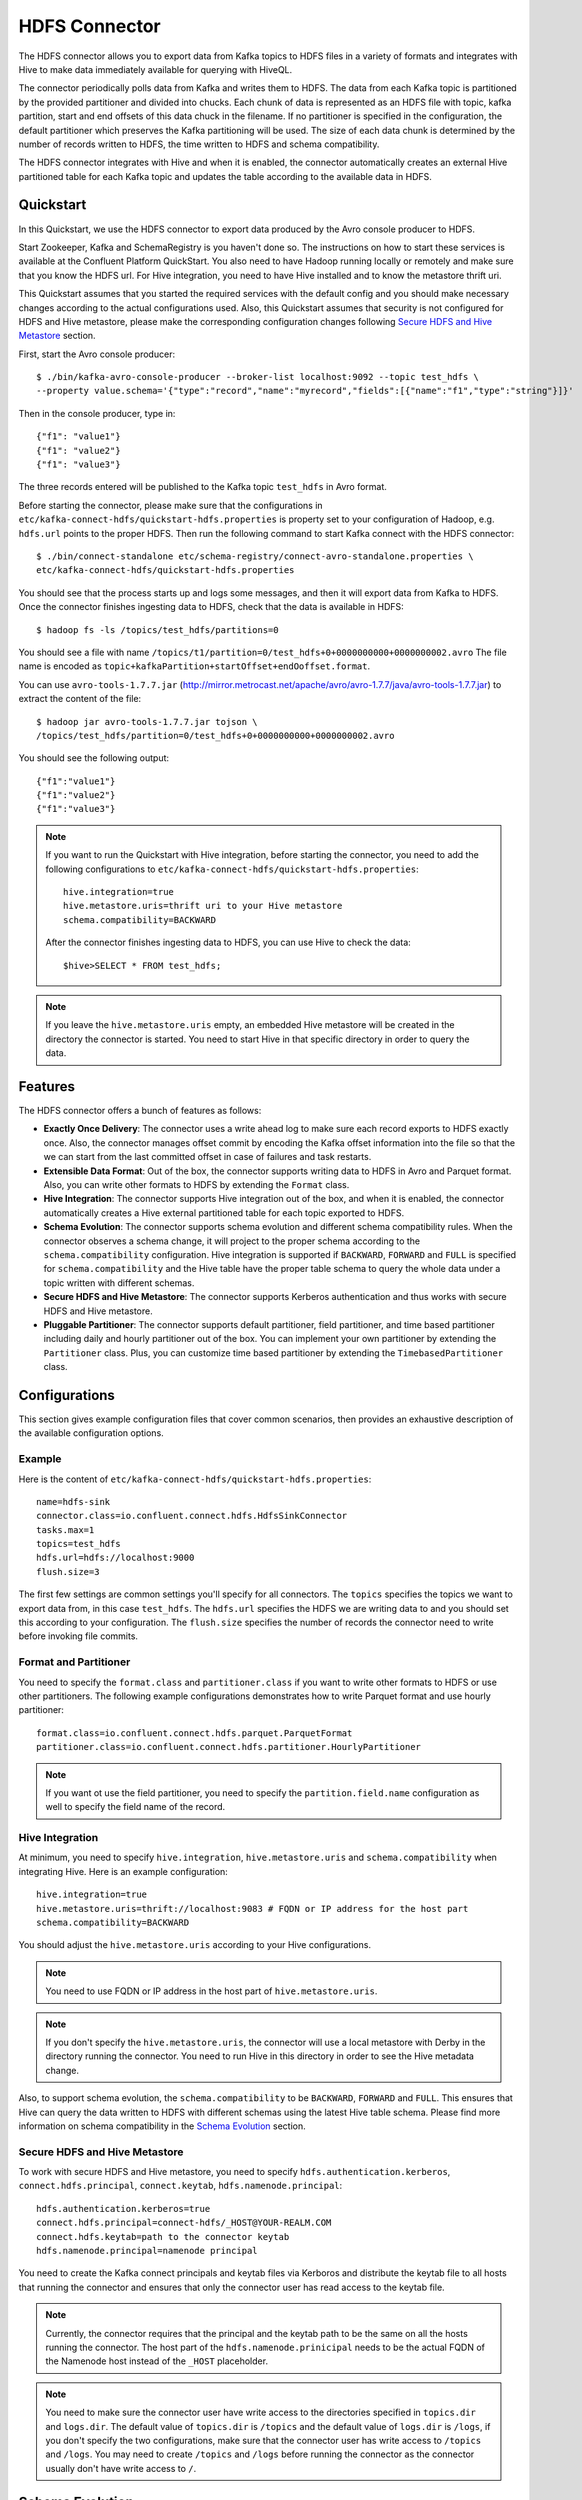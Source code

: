 .. Kafka Connect HDFS documentation master file

HDFS Connector
==============

The HDFS connector allows you to export data from Kafka topics to HDFS files in a variety of formats
and integrates with Hive to make data immediately available for querying with HiveQL.

The connector periodically polls data from Kafka and writes them to HDFS. The data from each Kafka
topic is partitioned by the provided partitioner and divided into chucks. Each chunk of data is
represented as an HDFS file with topic, kafka partition, start and end offsets of this data chuck
in the filename. If no partitioner is specified in the configuration, the default partitioner which
preserves the Kafka partitioning will be used. The size of each data chunk is determined by the
number of records written to HDFS, the time written to HDFS and schema compatibility.

The HDFS connector integrates with Hive and when it is enabled, the connector automatically creates
an external Hive partitioned table for each Kafka topic and updates the table according to the
available data in HDFS.

Quickstart
----------
In this Quickstart, we use the HDFS connector to export data produced by the Avro console producer
to HDFS.

Start Zookeeper, Kafka and SchemaRegistry is you haven't done so. The instructions on how to start
these services is available at the Confluent Platform QuickStart. You also need to have Hadoop
running locally or remotely and make sure that you know the HDFS url. For Hive integration, you
need to have Hive installed and to know the metastore thrift uri.

This Quickstart assumes that you started the required services with the default config and you
should make necessary changes according to the actual configurations used. Also, this Quickstart
assumes that security is not configured for HDFS and Hive metastore, please make the corresponding
configuration changes following `Secure HDFS and Hive Metastore`_ section.

First, start the Avro console producer::

  $ ./bin/kafka-avro-console-producer --broker-list localhost:9092 --topic test_hdfs \
  --property value.schema='{"type":"record","name":"myrecord","fields":[{"name":"f1","type":"string"}]}'

Then in the console producer, type in::

  {"f1": "value1"}
  {"f1": "value2"}
  {"f1": "value3"}

The three records entered will be published to the Kafka topic ``test_hdfs`` in Avro format.

Before starting the connector, please make sure that the configurations in
``etc/kafka-connect-hdfs/quickstart-hdfs.properties`` is property set to your configuration of
Hadoop, e.g. ``hdfs.url`` points to the proper HDFS. Then run the following command to start Kafka
connect with the HDFS connector::


  $ ./bin/connect-standalone etc/schema-registry/connect-avro-standalone.properties \
  etc/kafka-connect-hdfs/quickstart-hdfs.properties

You should see that the process starts up and logs some messages, and then it will export data from
Kafka to HDFS. Once the connector finishes ingesting data to HDFS, check that the data is available
in HDFS::

  $ hadoop fs -ls /topics/test_hdfs/partitions=0

You should see a file with name ``/topics/t1/partition=0/test_hdfs+0+0000000000+0000000002.avro``
The file name is encoded as ``topic+kafkaPartition+startOffset+endOoffset.format``.

You can use ``avro-tools-1.7.7.jar``
(`<http://mirror.metrocast.net/apache/avro/avro-1.7.7/java/avro-tools-1.7.7.jar>`_)
to extract the content of the file::

  $ hadoop jar avro-tools-1.7.7.jar tojson \
  /topics/test_hdfs/partition=0/test_hdfs+0+0000000000+0000000002.avro

You should see the following output::

  {"f1":"value1"}
  {"f1":"value2"}
  {"f1":"value3"}


.. note:: If you want to run the Quickstart with Hive integration, before starting the connector,
   you need to add the following configurations to
   ``etc/kafka-connect-hdfs/quickstart-hdfs.properties``::

      hive.integration=true
      hive.metastore.uris=thrift uri to your Hive metastore
      schema.compatibility=BACKWARD

   After the connector finishes ingesting data to HDFS, you can use Hive to check the data::

      $hive>SELECT * FROM test_hdfs;

.. note:: If you leave the ``hive.metastore.uris`` empty, an embedded Hive metastore will be
   created in the directory the connector is started. You need to start Hive in that specific
   directory in order to query the data.

Features
--------
The HDFS connector offers a bunch of features as follows:

* **Exactly Once Delivery**: The connector uses a write ahead log to make sure each record exports
  to HDFS exactly once. Also, the connector manages offset commit by encoding the Kafka offset
  information into the file so that the we can start from the last committed offset in case of
  failures and task restarts.

* **Extensible Data Format**: Out of the box, the connector supports writing data to HDFS in Avro
  and Parquet format. Also, you can write other formats to HDFS by extending the ``Format`` class.

* **Hive Integration**: The connector supports Hive integration out of the box, and when it is
  enabled, the connector automatically creates a Hive external partitioned table for each topic
  exported to HDFS.

* **Schema Evolution**: The connector supports schema evolution and different schema compatibility
  rules. When the connector observes a schema change, it will project to the proper schema according
  to the ``schema.compatibility`` configuration. Hive integration is supported if ``BACKWARD``,
  ``FORWARD`` and ``FULL`` is specified for ``schema.compatibility`` and the Hive table have the
  proper table schema to query the whole data under a topic written with different schemas.

* **Secure HDFS and Hive Metastore**: The connector supports Kerberos authentication and thus
  works with secure HDFS and Hive metastore.

* **Pluggable Partitioner**: The connector supports default partitioner, field partitioner, and
  time based partitioner including daily and hourly partitioner out of the box. You can implement
  your own partitioner by extending the ``Partitioner`` class. Plus, you can customize time based
  partitioner by extending the ``TimebasedPartitioner`` class.

Configurations
--------------
This section gives example configuration files that cover common scenarios, then provides an
exhaustive description of the available configuration options.

Example
~~~~~~~
Here is the content of ``etc/kafka-connect-hdfs/quickstart-hdfs.properties``::

  name=hdfs-sink
  connector.class=io.confluent.connect.hdfs.HdfsSinkConnector
  tasks.max=1
  topics=test_hdfs
  hdfs.url=hdfs://localhost:9000
  flush.size=3

The first few settings are common settings you'll specify for all connectors. The ``topics``
specifies the topics we want to export data from, in this case ``test_hdfs``. The ``hdfs.url``
specifies the HDFS we are writing data to and you should set this according to your configuration.
The ``flush.size`` specifies the number of records the connector need to write before invoking file
commits.

Format and Partitioner
~~~~~~~~~~~~~~~~~~~~~~
You need to specify the ``format.class`` and ``partitioner.class`` if you want to write other
formats to HDFS or use other partitioners. The following example configurations demonstrates how to
write Parquet format and use hourly partitioner::

  format.class=io.confluent.connect.hdfs.parquet.ParquetFormat
  partitioner.class=io.confluent.connect.hdfs.partitioner.HourlyPartitioner

.. note:: If you want ot use the field partitioner, you need to specify the ``partition.field.name``
   configuration as well to specify the field name of the record.

Hive Integration
~~~~~~~~~~~~~~~~
At minimum, you need to specify ``hive.integration``, ``hive.metastore.uris`` and
``schema.compatibility`` when integrating Hive. Here is an example configuration::

  hive.integration=true
  hive.metastore.uris=thrift://localhost:9083 # FQDN or IP address for the host part
  schema.compatibility=BACKWARD

You should adjust the ``hive.metastore.uris`` according to your Hive configurations.

.. note:: You need to use FQDN or IP address in the host part of ``hive.metastore.uris``.
.. note:: If you don't specify the ``hive.metastore.uris``, the connector will use a local metastore
   with Derby in the directory running the connector. You need to run Hive in this directory
   in order to see the Hive metadata change.

Also, to support schema evolution, the ``schema.compatibility`` to be ``BACKWARD``, ``FORWARD`` and
``FULL``. This ensures that Hive can query the data written to HDFS with different schemas using the
latest Hive table schema. Please find more information on schema compatibility in the
`Schema Evolution`_ section.

Secure HDFS and Hive Metastore
~~~~~~~~~~~~~~~~~~~~~~~~~~~~~~
To work with secure HDFS and Hive metastore, you need to specify ``hdfs.authentication.kerberos``,
``connect.hdfs.principal``, ``connect.keytab``, ``hdfs.namenode.principal``::

  hdfs.authentication.kerberos=true
  connect.hdfs.principal=connect-hdfs/_HOST@YOUR-REALM.COM
  connect.hdfs.keytab=path to the connector keytab
  hdfs.namenode.principal=namenode principal

You need to create the Kafka connect principals and keytab files via Kerboros and distribute the
keytab file to all hosts that running the connector and ensures that only the connector user
has read access to the keytab file.

.. note:: Currently, the connector requires that the principal and the keytab path to be the same
   on all the hosts running the connector. The host part of the ``hdfs.namenode.prinicipal`` needs
   to be the actual FQDN of the Namenode host instead of the ``_HOST`` placeholder.

.. note:: You need to make sure the connector user have write access to the directories
   specified in ``topics.dir`` and ``logs.dir``. The default value of ``topics.dir`` is
   ``/topics`` and the default value of ``logs.dir`` is ``/logs``, if you don't specify the two
   configurations, make sure that the connector user has write access to ``/topics`` and ``/logs``.
   You may need to create ``/topics`` and ``/logs`` before running the connector as the connector
   usually don't have write access to ``/``.

Schema Evolution
----------------
The HDFS connector supports schema evolution and reacts to schema changes of data according to the
``schema.compatibility`` configuration. In this section, we will explain how the
connector reacts to schema evolution under different values of ``schema.compatibility``. The
``schema.compatibility`` can be set to ``NONE``, ``BACKWARD``, ``FORWARD`` and ``FULL``, which means
NO compatibility, BACKWARD compatibility, FORWARD compatibility and FULL compatibility respectively.

* **NO Compatibility**: By default, the ``schema.compatibility`` is set to ``NONE``. In this case,
  the connector ensures that each file written to HDFS has the proper schema. When the connector
  observes a schema change in data, it commits the current set of files for the affected topic
  partitions and writes the data with new schema in new files.

* **BACKWARD Compatibility**: If a schema is evolved in a backward compatible way, we can always
  use the latest schema to query all the data uniformly. For example, removing fields is backward
  compatible change to a schema, since when we encounter records written with the old schema that
  contain these fields we can just ignore them. Adding a field with a default value is also backward
  compatible.

  If ``BACKWARD`` is specified in the ``schema.compatibility``, the connector keeps track
  of the latest schema used in writing data to HDFS, and if a data record with a schema version
  larger than current latest schema arrives, the connector commits the current set of files
  and writes the data record with new schema to new files. For data records arriving at a later time
  with schema of an earlier version, the connector projects the data record to the latest schema
  before writing to the same set of files in HDFS.

* **FORWARD Compatibility**: If a schema is evolved in a forward compatible way, we can always
  use the oldest schema to query all the data uniformly. Removing a field that had a default value
  is forward compatible, since the old schema will use the default value when the field is missing.

  If ``FORWARD`` is specified in the ``schema.compatibility``, the connector projects the data to
  the oldest schema before writing to the same set of files in HDFS.

* **Full Compatibility**: Full compatibility means that old data can be read with the new schema
  and new data can also be read with the old schema.

  If ``FULL`` is specified in the
  ``schema.compatibility``, the connector performs the same action as ``BACKWARD``.

If Hive integration is enabled, we need to specify the ``schema.compatibility`` to be ``BACKWARD``,
``FORWARD`` or ``FULL``. This ensures that the Hive table schema is able to query all the data under
a topic written with different schemas.

Configuration Options
~~~~~~~~~~~~~~~~~~~~~
``flush.size``
  Number of records written to HDFS before invoking file commits.

  * Type: int
  * Default:
  * Importance: high

``hdfs.url``
  The HDFS connection URL. This configuration has the format of hdfs:://hostname:port and specifies
  the HDFS to export data to.

  * Type: string
  * Default: ""
  * Importance: high

``connect.hdfs.keytab``
  The path to the keytab file for the HDFS connector principal. This keytab file should only be
  readable by the connector user.

  * Type: string
  * Default: ""
  * Importance: high

``connect.hdfs.principal``
  The principal to use when HDFS is using Kerberos to for authentication.

  * Type: string
  * Default: ""
  * Importance: high

``format.class``
  The format class to use when writing data to HDFS.

  * Type: string
  * Default: "io.confluent.connect.hdfs.avro.AvroFormat"
  * Importance: high

``hadoop.conf.dir``
  The Hadoop configuration directory.

  * Type: string
  * Default: ""
  * Importance: high

``hadoop.home``
  The Hadoop home directory.

  * Type: string
  * Default: ""
  * Importance: high

``hdfs.authentication.kerberos``
  Configuration indicating whether HDFS is using Kerberos for authentication.

  * Type: boolean
  * Default: false
  * Importance: high

``hdfs.namenode.principal``
  The principal for HDFS Namenode.

  * Type: string
  * Default: ""
  * Importance: high

``hive.conf.dir``
  Hive configuration directory

  * Type: string
  * Default: ""
  * Importance: high

``hive.database``
  The database to use when the connector creates tables in Hive.

  * Type: string
  * Default: "default"
  * Importance: high

``hive.home``
  Hive home directory

  * Type: string
  * Default: ""
  * Importance: high

``hive.integration``
  Configuration indicating whether to integrate with Hive when running the connector.

  * Type: boolean
  * Default: false
  * Importance: high

``hive.metastore.uris``
  The Hive metastore URIs, can be IP address or fully-qualified domain name and port of the
  metastore host.

  * Type: string
  * Default: ""
  * Importance: high

``logs.dir``
  Top level HDFS directory to store the write ahead logs.

  * Type: string
  * Default: "logs"
  * Importance: high

``partitioner.class``
  The partitioner to use when writing data to HDFS. You can use ``DefaultPartitioner``, which
  preserves the Kafka partitions; ``FieldPartitioner``, which partitions the data to different
  directories according to the value of the partitioning field specified in
  ``partition.field.name``; ``TimebasedPartitioner``, which partitions data according to the time
  ingested to HDFS.

  * Type: string
  * Default: "io.confluent.connect.hdfs.partitioner.DefaultPartitioner"
  * Importance: high

``rotate.interval.ms``
  The time interval in milliseconds to invoke file commits. This configuration ensures that file
  commits are invoked every configured interval. This configuration is useful when data ingestion
  rate is low and the connector didn't write enough messages to commit files.The default value -1
  means that this feature is disabled.

  * Type: long
  * Default: -1
  * Importance: high

``schema.compatibility``
  The schema compatibility rule to use when the connector is observing schema changes. The supported
  configurations are NONE, BACKWARD, FORWARD and FULL.

  * Type: string
  * Default: "NONE"
  * Importance: high

``topics.dir``
  Top level HDFS directory to store the data ingested from Kafka.

  * Type: string
  * Default: "topics"
  * Importance: high

``locale``
  The locale to use when partitioning with ``TimeBasedPartitioner``.

  * Type: string
  * Default: ""
  * Importance: medium

``partition.duration.ms``
  The duration of a partition milliseconds used by ``TimeBasedPartitioner``. The default value -1
  means that we are not using ``TimebasedPartitioner``.

  * Type: long
  * Default: -1
  * Importance: medium

``partition.field.name``
  The name of the partitioning field when FieldPartitioner is used.

  * Type: string
  * Default: ""
  * Importance: medium

``path.format``
  This configuration is used to set the format of the data directories when partitioning with
  ``TimeBasedPartitioner``. The format set in this configuration converts the Unix timestamp to
  proper directories strings. For example, if you set
  ``path.format='year'=YYYY/'month'=MM/'day'=dd/'hour'=HH/``, the data directories will have
  the format ``/year=2015/month=12/day=07/hour=15``

  * Type: string
  * Default: ""
  * Importance: medium

``shutdown.timeout.ms``
  Clean shutdown timeout. This makes sure that asynchronous Hive metastore updates are completed
  during connector shutdown.

  * Type: long
  * Default: 3000
  * Importance: medium

``timezone``
  The timezone to use when partitioning with ``TimeBasedPartitioner``.

  * Type: string
  * Default: ""
  * Importance: medium

``filename.offset.zero.pad.width``
  Width to zero pad offsets in HDFS filenames to if the offsets is too short in order to provide
  fixed width filenames that can be ordered by simple lexicographic sorting.

  * Type: int
  * Default: 10
  * Importance: low

``kerberos.ticket.renew.period.ms``
  The period in milliseconds to renew the Kerberos ticket.

  * Type: long
  * Default: 3600000
  * Importance: low

``retry.backoff.ms``
  The retry backoff in milliseconds. This config is used to notify Kafka connect to retry delivering
  a message batch or performing recovery in case of transient exceptions.

  * Type: long
  * Default: 5000
  * Importance: low

``schema.cache.size``
  The size of the schema cache used in the Avro converter.

  * Type: int
  * Default: 1000
  * Importance: low

``storage.class``
  The underlying storage layer. The default is HDFS

  * Type: string
  * Default: "io.confluent.connect.hdfs.storage.HdfsStorage"
  * Importance: low

